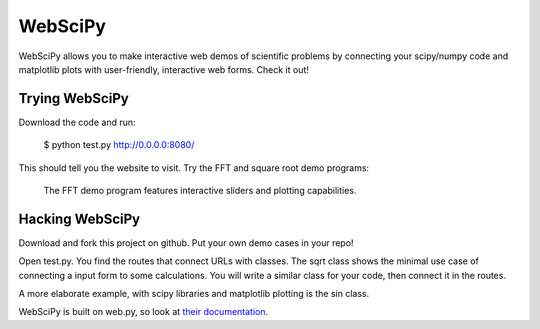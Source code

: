 =======================================
WebSciPy
=======================================

WebSciPy allows you to make interactive web demos of scientific problems by 
connecting your scipy/numpy code and matplotlib plots with user-friendly, 
interactive web forms. Check it out!


Trying WebSciPy
--------------------------

Download the code and run:
   
   $ python test.py
   http://0.0.0.0:8080/

This should tell you the website to visit. Try the FFT and square root demo programs:

.. figure:: doc/example.png
   :scale: 66 %
   
   The FFT demo program features interactive sliders and plotting capabilities.

Hacking WebSciPy
--------------------------

Download and fork this project on github. Put your own demo cases in your repo!

Open test.py. You find the routes that connect URLs with classes.
The sqrt class shows the minimal use case of connecting a input form to some calculations.
You will write a similar class for your code, then connect it in the routes.

A more elaborate example, with scipy libraries and matplotlib plotting is the sin class.

WebSciPy is built on web.py, so look at `their documentation <http://webpy.org/>`_. 

